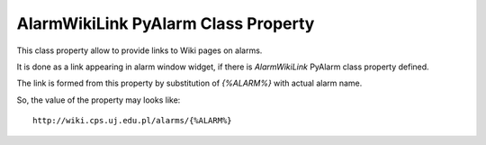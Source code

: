 ====================================
AlarmWikiLink PyAlarm Class Property
====================================

This class property allow to provide links to Wiki pages on alarms.

It is done as a link appearing in alarm window widget, 
if there is `AlarmWikiLink` PyAlarm class property defined.

The link is formed from this property by substitution of `{%ALARM%}`
with actual alarm name. 

So, the value of the property may looks like:: 

    http://wiki.cps.uj.edu.pl/alarms/{%ALARM%}
  
